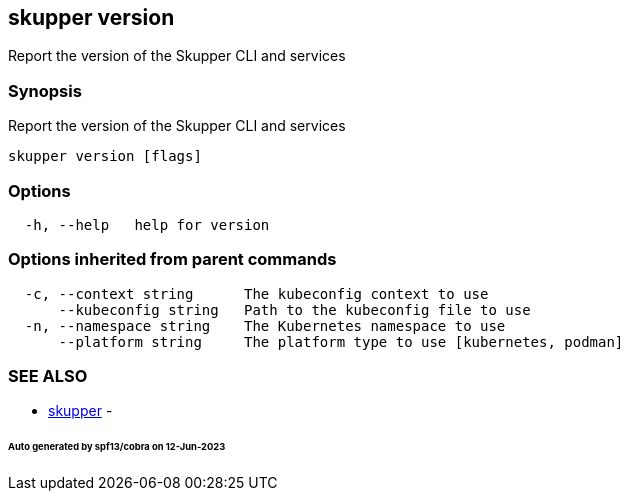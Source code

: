 == skupper version

Report the version of the Skupper CLI and services

=== Synopsis

Report the version of the Skupper CLI and services

----
skupper version [flags]
----

=== Options

----
  -h, --help   help for version
----

=== Options inherited from parent commands

----
  -c, --context string      The kubeconfig context to use
      --kubeconfig string   Path to the kubeconfig file to use
  -n, --namespace string    The Kubernetes namespace to use
      --platform string     The platform type to use [kubernetes, podman]
----

=== SEE ALSO

* xref:skupper.adoc[skupper]	 -

[discrete]
====== Auto generated by spf13/cobra on 12-Jun-2023
